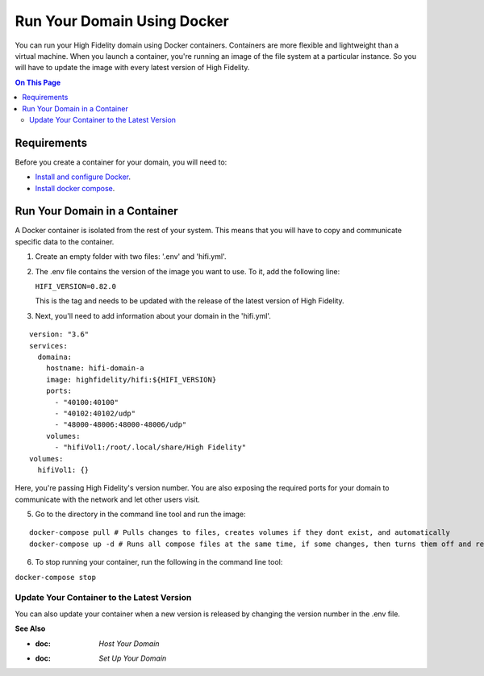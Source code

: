 #############################
Run Your Domain Using Docker
#############################

You can run your High Fidelity domain using Docker containers. Containers are more flexible and lightweight than a virtual machine. When you launch a container, you're running an image of the file system at a particular instance. So you will have to update the image with every latest version of High Fidelity. 

.. contents:: On This Page
    :depth: 2


-------------------------------
Requirements
-------------------------------

Before you create a container for your domain, you will need to:

+ `Install and configure Docker <https://docs.docker.com/install/>`_. 
+ `Install docker compose <https://docs.docker.com/compose/install/#install-compose>`_. 


--------------------------------
Run Your Domain in a Container
--------------------------------

A Docker container is isolated from the rest of your system. This means that you will have to copy and communicate specific data to the container. 

1. Create an empty folder with two files: '.env' and 'hifi.yml'.
2. The .env file contains the version of the image you want to use. To it, add the following line:

   ``HIFI_VERSION=0.82.0``

   This is the tag and needs to be updated with the release of the latest version of High Fidelity. 
3. Next, you'll need to add information about your domain in the 'hifi.yml'.

::

  version: "3.6"
  services:
    domaina:
      hostname: hifi-domain-a
      image: highfidelity/hifi:${HIFI_VERSION}
      ports:
        - "40100:40100"
        - "40102:40102/udp"
        - "48000-48006:48000-48006/udp"
      volumes:
        - "hifiVol1:/root/.local/share/High Fidelity"
  volumes:
    hifiVol1: {}



Here, you're passing High Fidelity's version number. You are also exposing the required ports for your domain to communicate with the network and let other users visit. 

.. Commenting adding running multiple domains in containers until we can confirm it works.

  
  4. If you want to run more than one domain on a single machine, you can use multiple docker containers. Add the following to the 'hifi.yml' file.

  ::

  version: "3.6"
  services:
    domaina:
      hostname: hifi-domain-a
      image: highfidelity/hifi:${HIFI_VERSION}
      ports: 
    	- "40100:40100"
    	- "40102:40102/udp"
    	- "48000-48006:48000-48006/udp"
      volumes:
      - "hifiVol1:/root/.local/share/High Fidelity"
    domainb:
      hostname: hifi-domain-b
      image: highfidelity/hifi:${HIFI_VERSION}
      ports:
      	- "40101:40101"
      	- "40102:40102/udp"
      	- "48000-48006:48000-48006/udp"
       volumes:
        - "hifiVol2:/root/.local/share/High Fidelity"
    myotherdomain:
     hostname: hifi-domain-c
      image: highfidelity/hifi:${HIFI_VERSION}
      ports:
       	- "40103:40103"
      	- "40102:40102/udp"
      	- "48000-48006:48000-48006/udp"
      volumes:
        - "hifiVol3:/root/.local/share/High Fidelity"
  volumes:
    hifiVol1: {}
    hifiVol2: {}
    hifiVol3: {}


5. Go to the directory in the command line tool and run the image:

::

  docker-compose pull # Pulls changes to files, creates volumes if they dont exist, and automatically 
  docker-compose up -d # Runs all compose files at the same time, if some changes, then turns them off and replaces them with the containers created during pull.



6. To stop running your container, run the following in the command line tool:

``docker-compose stop``

^^^^^^^^^^^^^^^^^^^^^^^^^^^^^^^^^^^^^^^^^^^^
Update Your Container to the Latest Version
^^^^^^^^^^^^^^^^^^^^^^^^^^^^^^^^^^^^^^^^^^^^

You can also update your container when a new version is released by changing the version number in the .env file.



**See Also**

+ :doc: `Host Your Domain`
+ :doc: `Set Up Your Domain`